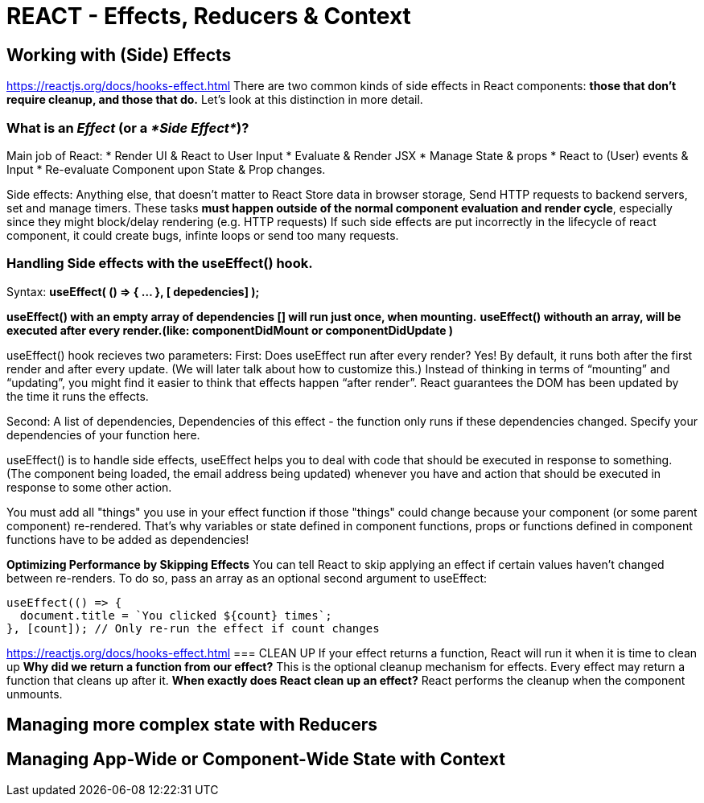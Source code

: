 = REACT - Effects, Reducers & Context

== Working with (Side) Effects
https://reactjs.org/docs/hooks-effect.html
There are two common kinds of side effects in React components: *those that don’t require cleanup, and those that do.* Let’s look at this distinction in more detail.

=== What is an _Effect_ (or a _*Side Effect*_)?
Main job of React: 
* Render UI & React to User Input
* Evaluate & Render JSX 
* Manage State & props
* React to (User) events & Input
* Re-evaluate Component upon State & Prop changes.

Side effects: Anything else, that doesn't matter to React
Store data in browser storage, Send HTTP requests to backend servers, set and manage timers.
These tasks *must happen outside of the normal component evaluation and render cycle*, especially since they might block/delay rendering (e.g. HTTP requests)
If such side effects are put incorrectly in the lifecycle of react component, it could create bugs, infinte loops or send too many requests.

=== Handling Side effects with the useEffect() hook.
Syntax:
*useEffect( () => { ... }, [ depedencies] );*

*useEffect() with an empty array of dependencies [] will run just once, when mounting.*
*useEffect() withouth an array, will be executed after every render.(like: componentDidMount or componentDidUpdate )*

useEffect() hook recieves two parameters:
First:
Does useEffect run after every render? Yes! By default, it runs both after the first render and after every update. (We will later talk about how to customize this.) Instead of thinking in terms of “mounting” and “updating”, you might find it easier to think that effects happen “after render”. React guarantees the DOM has been updated by the time it runs the effects.

Second:
A list of dependencies, Dependencies of this effect - the function only runs if these dependencies changed.
Specify your dependencies of your function here.

useEffect() is to handle side effects, useEffect helps you to deal with code that should be executed in response to something.
(The component being loaded, the email address being updated) whenever you have and action that should be executed in response to some other action.

You must add all "things" you use in your effect function if those "things" could change because your component (or some parent component) re-rendered. That's why variables or state defined in component functions, props or functions defined in component functions have to be added as dependencies!

*Optimizing Performance by Skipping Effects*
You can tell React to skip applying an effect if certain values haven’t changed between re-renders. To do so, pass an array as an optional second argument to useEffect:
[source,javascript]
----
useEffect(() => {
  document.title = `You clicked ${count} times`;
}, [count]); // Only re-run the effect if count changes
----
https://reactjs.org/docs/hooks-effect.html
=== CLEAN UP 
If your effect returns a function, React will run it when it is time to clean up
*Why did we return a function from our effect?* This is the optional cleanup mechanism for effects. Every effect may return a function that cleans up after it.
*When exactly does React clean up an effect?* React performs the cleanup when the component unmounts.

== Managing more complex state with Reducers
== Managing App-Wide or Component-Wide State with Context
